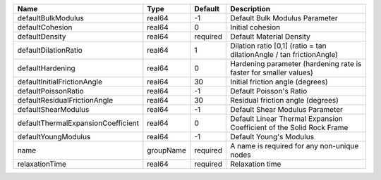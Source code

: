 

================================== ========= ======== ==================================================================== 
Name                               Type      Default  Description                                                          
================================== ========= ======== ==================================================================== 
defaultBulkModulus                 real64    -1       Default Bulk Modulus Parameter                                       
defaultCohesion                    real64    0        Initial cohesion                                                     
defaultDensity                     real64    required Default Material Density                                             
defaultDilationRatio               real64    1        Dilation ratio [0,1] (ratio = tan dilationAngle / tan frictionAngle) 
defaultHardening                   real64    0        Hardening parameter (hardening rate is faster for smaller values)    
defaultInitialFrictionAngle        real64    30       Initial friction angle (degrees)                                     
defaultPoissonRatio                real64    -1       Default Poisson's Ratio                                              
defaultResidualFrictionAngle       real64    30       Residual friction angle (degrees)                                    
defaultShearModulus                real64    -1       Default Shear Modulus Parameter                                      
defaultThermalExpansionCoefficient real64    0        Default Linear Thermal Expansion Coefficient of the Solid Rock Frame 
defaultYoungModulus                real64    -1       Default Young's Modulus                                              
name                               groupName required A name is required for any non-unique nodes                          
relaxationTime                     real64    required Relaxation time                                                      
================================== ========= ======== ==================================================================== 


